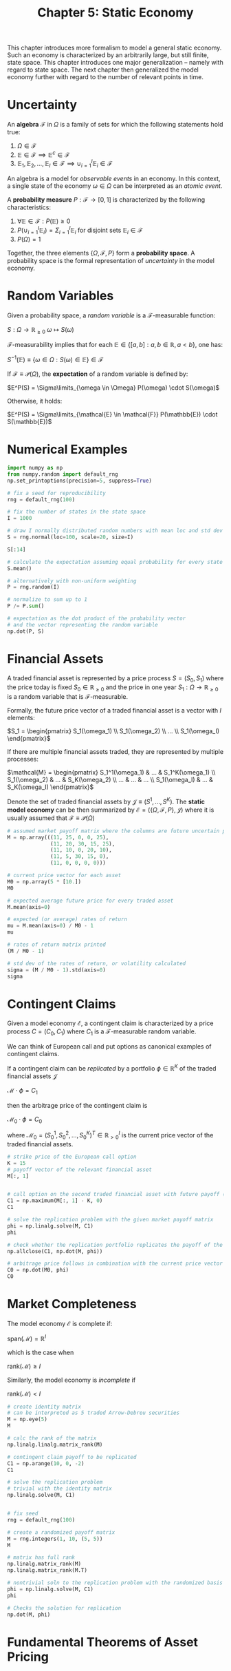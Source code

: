 #+TITLE: Chapter 5: Static Economy

This chapter introduces more formalism to model a general static economy. Such an economy is characterized by an arbitrarily large, but still finite, state space.
This chapter introduces one major generalization -- namely with regard to state space. The next chapter then generalized the model economy further with regard to
the number of relevant points in time.


#+DOWNLOADED: screenshot @ 2022-07-26 07:56:41
[[file:2022-07-26_07-56-41_screenshot.png]]

* Uncertainty

An *algebra* $\mathcal{F}$ in $\Omega$ is a family of sets for which the following statements hold true:

1. $\Omega \in \mathcal{F}$
2. $\mathbb{E} \in \mathcal{F} \implies \mathbb{E}^c \in \mathcal{F}$
3. $\mathbb{E}_1, \mathbb{E}_2, ..., \mathbb{E}_I \in \mathcal{F} \implies \cup_{i = 1}^I \mathbb{E}_i \in \mathcal{F}$

An algebra is a model for /observable events/ in an economy. In this context, a single state of the economy $\omega \in \Omega$ can be interpreted as an /atomic event/.

A *probability measure* $P:\mathcal{F} \to [0, 1]$ is characterized by the following characteristics:

1. $\forall \mathbb{E} \in \mathcal{F}: P(\mathbb{E}) \geq 0$
2. $P(\cup_{i = 1}^I \mathbb{E}_i) = \Sigma_{i=1}^I \mathbb{E}_i$ for disjoint sets $\mathbb{E}_i \in \mathcal{F}$
3. $P(\Omega) = 1$

Together, the three elements $\{\Omega, \mathcal{F}, P\}$ form a *probability space*. A probability space is the formal representation of /uncertainty/ in the model economy.

* Random Variables

Given a probability space, a /random variable/ is a $\mathcal{F}$-measurable function:

$S: \Omega \to \mathbb{R}_{\geq 0}$
$\omega \mapsto S(\omega)$

$\mathcal{F}$-measurability implies that for each $\mathbb{E} \in \{[a, b] : a, b \in \mathbb{R}, a < b\}$, one has:

$S^{-1}(\mathbb{E}) \equiv \{\omega \in \Omega : S(\omega) \in \mathbb{E}\} \in \mathcal{F}$

If $\mathcal{F} \equiv \mathcal{P}(\Omega)$, the *expectation* of a random variable is defined by:

$E^P(S) = \Sigma\limits_{\omega \in \Omega} P(\omega) \cdot S(\omega)$

Otherwise, it holds:

$E^P(S) = \Sigma\limits_{\mathcal{E} \in \mathcal{F}} P(\mathbb{E}) \cdot S(\mathbb{E})$

* Numerical Examples

#+begin_src python
import numpy as np
from numpy.random import default_rng
np.set_printoptions(precision=5, suppress=True)

# fix a seed for reproducibility
rng = default_rng(100)

# fix the number of states in the state space
I = 1000

# draw I normally distributed random numbers with mean loc and std dev scale
S = rng.normal(loc=100, scale=20, size=I)

S[:14]

# calculate the expectation assuming equal probability for every state
S.mean()

# alternatively with non-uniform weighting
P = rng.random(I)

# normalize to sum up to 1
P /= P.sum()

# expectation as the dot product of the probability vector
# and the vector representing the random variable
np.dot(P, S)
#+end_src

* Financial Assets

A traded financial asset is represented by a price process $S = (S_0, S_1)$ where the price today is fixed $S_0 \in \mathbb{R}_{\geq 0}$ and the price in one year $S_1: \Omega \to \mathbb{R}_{\geq 0}$ is a random variable that is $\mathcal{F}$-measurable.

Formally, the future price vector of a traded financial asset is a vector with $I$ elements:

$S_1 = \begin{pmatrix} S_1(\omega_1) \\ S_1(\omega_2) \\ ... \\ S_1(\omega_I) \end{pmatrix}$

If there are multiple financial assets traded, they are represented by multiple processes:

$\mathcal{M} = \begin{pmatrix} S_1^1(\omega_1) & ... & S_1^K(\omega_1) \\ S_1(\omega_2) & ... & S_K(\omega_2) \\ ... & ... & ... \\ S_1(\omega_I) & ... & S_K(\omega_I) \end{pmatrix}$

Denote the set of traded financial assets by $\mathcal{J} \equiv (S^1, ..., S^K)$. The *static model economy* can be then summarized by $\mathcal{E} = (\{\Omega, \mathcal{F}, P\}, \mathcal{J})$
where it is usually assumed that $\mathcal{F} \equiv \mathcal{P}(\Omega)$

#+begin_src python
# assumed market payoff matrix where the columns are future uncertain price vectors
M = np.array(((11, 25, 0, 0, 25),
              (11, 20, 30, 15, 25),
              (11, 10, 0, 20, 10),
              (11, 5, 30, 15, 0),
              (11, 0, 0, 0, 0)))

# current price vector for each asset
M0 = np.array(5 * [10.])
M0

# expected average future price for every traded asset
M.mean(axis=0)

# expected (or average) rates of return
mu = M.mean(axis=0) / M0 - 1
mu

# rates of return matrix printed
(M / M0 - 1)

# std dev of the rates of return, or volatility calculated
sigma = (M / M0 - 1).std(axis=0)
sigma
#+end_src

* Contingent Claims

Given a model economy $\mathcal{E}$, a contingent claim is characterized by a price process $C = (C_0, C_1)$ where $C_1$ is a $\mathcal{F}$-measurable random variable.

We can think of European call and put options as canonical examples of contingent claims.

If a contingent claim can be /replicated/ by a portfolio $\phi \in \mathbb{R}^K$ of the traded financial assets $\mathcal{J}$

$\mathcal{M} \cdot \phi = C_1$

then the arbitrage price of the contingent claim is

$\mathcal{M}_0 \cdot \phi = C_0$

where $\mathcal{M}_0 = (S_0^1, S_0^2, ..., S_0^K)^T \in \mathbb{R}^I_{> 0}$ is the current price vector of the traded financial assets.

#+begin_src python
# strike price of the European call option
K = 15
# payoff vector of the relevant financial asset
M[:, 1]


# call option on the second traded financial asset with future payoff (25, 20, 10, 5, 0)
C1 = np.maximum(M[:, 1] - K, 0)
C1

# solve the replication problem with the given market payoff matrix
phi = np.linalg.solve(M, C1)
phi

# check whether the replication portfolio replicates the payoff of the European option
np.allclose(C1, np.dot(M, phi))

# arbitrage price follows in combination with the current price vector of the traded financial assets
C0 = np.dot(M0, phi)
C0
#+end_src

* Market Completeness

The model economy $\mathcal{E}$ is complete if:

$\mathrm{span}(\mathcal{M}) = \mathbb{R}^I$

which is the case when

$\mathrm{rank}(\mathcal{M}) \geq I$

Similarly, the model economy is /incomplete/ if

$\mathrm{rank}(\mathcal{M}) < I$

#+begin_src python
# create identity matrix
# can be interpreted as 5 traded Arrow-Debreu securities
M = np.eye(5)
M

# calc the rank of the matrix
np.linalg.linalg.matrix_rank(M)

# contingent claim payoff to be replicated
C1 = np.arange(10, 0, -2)
C1

# solve the replication problem
# trivial with the identity matrix
np.linalg.solve(M, C1)


# fix seed
rng = default_rng(100)

# create a randomized payoff matrix
M = rng.integers(1, 10, (5, 5))
M

# matrix has full rank
np.linalg.matrix_rank(M)
np.linalg.matrix_rank(M.T)

# nontrivial soln to the replication problem with the randomized basis for R^5
phi = np.linalg.solve(M, C1)
phi

# Checks the solution for replication
np.dot(M, phi)
#+end_src

* Fundamental Theorems of Asset Pricing
